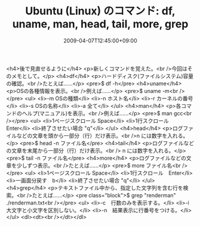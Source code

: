 #+TITLE: Ubuntu (Linux) のコマンド: df, uname, man, head, tail, more, grep
#+DATE: 2009-04-07T12:45:00+09:00
#+DRAFT: false
#+TAGS: 過去記事インポート Ubuntu Linux

<h4>後で見直せるように</h4>
<p>新しくコマンドを覚えた。<br />今回はそのメモとして。</p>
<h4>df</h4>
<p>ハードディスク(ファイルシステム)容量の確認。<br />たとえば......</p>
<pre>$ df -h</pre>
<h4>uname</h4>
<p>OSの各種情報を表示。<br />例えば......</p>
<pre>$ uname -m<br /></pre>
<ul>
<li>-m OSの種類</li>
<li>-n ホスト名</li>
<li>-r カーネルの番号</li>
<li>-s OSの名称</li>
<li>-a 全て</li>
</ul>
<h4>man</h4>
<p>各コマンドのヘルプ(マニュアル)を表示。<br />例えば......</p>
<pre>$ man gcc<br /></pre>
<ul>
<li>1ページスクロール Space</li>
<li>1行スクロール　Enter</li>
<li>終了させたい場合 "q"</li>
</ul>
<h4>head</h4>
<p>ログファイルなどの文章を頭から一部分（行）だけ表示。<br />n には数字を入れる。</p>
<pre>$ head -n ファイル名</pre>
<h4>tail</h4>
<p>ログファイルなどの文章を末尾から一部分（行）だけ表示。<br /> n には数字を入れる。</p>
<pre>$ tail -n ファイル名</pre>
<h4>more</h4>
<p>ログファイルなどの文章を少しずつ表示。<br />たとえば......</p>
<pre>$ more ファイル名<br /></pre>
<ul>
<li>1ページスクロール Space</li>
<li>1行スクロール　Enter</li>
<li>一画面分戻す　b</li>
<li>終了させたい場合 "q"</li>
</ul>
<h4>grep</h4>
<p>テキストファイル中から、指定した文字列を含む行を検索。<br />たとえば......</p>
<pre class="block">$ grep "renderman" ./renderman.txt<br /></pre>
<ul>
<li>-c　行数のみを表示する。</li>
<li>-i　大文字と小文字を区別しない。</li>
<li>-n　結果表示に行番号をつける。</li>
</ul>
<dl><dt><br /></dt></dl>
